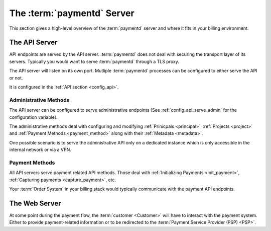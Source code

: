 .. _paymentd_server:

The :term:`paymentd` Server
===========================

This section gives a high-level overview of the :term:`paymentd` server and where
it fits in your billing environment.

.. _api_server:

The API Server
--------------

API endpoints are served by the API server. :term:`paymentd` does not deal with securing
the transport layer of its servers. Typically you would want to serve :term:`paymentd`
through a TLS proxy.

The API server will listen on its own port. Mutliple :term:`paymentd` processes
can be configured to either serve the API or not.

It is configured in the :ref:`API section <config_api>`.

**********************
Administrative Methods
**********************

The API server can be configured to serve administrative endpoints (See :ref:`config_api_serve_admin` for the configuration variable).

The administrative methods deal with configuring and modifying :ref:`Prinicpals <principal>`,
:ref:`Projects <project>` and :ref:`Payment Methods <payment_method>` along with their
:ref:`Metadata <metadata>`.

One possible scenario is to serve the administrative API only on a dedicated instance
which is only accessible in the internal network or via a VPN.

***************
Payment Methods
***************

All API servers serve payment related API methods. Those deal with 
:ref:`Initializing Payments <init_payment>`, :ref:`Capturing payments <capture_payment>`, etc.

Your :term:`Order System` in your billing stack would typically communicate with the
payment API endpoints.

.. _web_server:

The Web Server
--------------

At some point during the payment flow, the :term:`customer <Customer>` will have to interact
with the payment system. Either to provide payment-related information or to be
redirected to the :term:`Payment Service Provider (PSP) <PSP>`.
